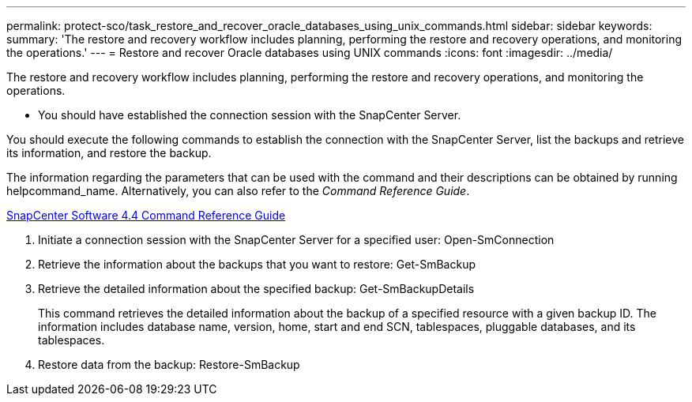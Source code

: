 ---
permalink: protect-sco/task_restore_and_recover_oracle_databases_using_unix_commands.html
sidebar: sidebar
keywords: 
summary: 'The restore and recovery workflow includes planning, performing the restore and recovery operations, and monitoring the operations.'
---
= Restore and recover Oracle databases using UNIX commands
:icons: font
:imagesdir: ../media/

[.lead]
The restore and recovery workflow includes planning, performing the restore and recovery operations, and monitoring the operations.

* You should have established the connection session with the SnapCenter Server.

You should execute the following commands to establish the connection with the SnapCenter Server, list the backups and retrieve its information, and restore the backup.

The information regarding the parameters that can be used with the command and their descriptions can be obtained by running helpcommand_name. Alternatively, you can also refer to the _Command Reference Guide_.

https://library.netapp.com/ecm/ecm_download_file/ECMLP2874313[SnapCenter Software 4.4 Command Reference Guide]

. Initiate a connection session with the SnapCenter Server for a specified user: Open-SmConnection
. Retrieve the information about the backups that you want to restore: Get-SmBackup
. Retrieve the detailed information about the specified backup: Get-SmBackupDetails
+
This command retrieves the detailed information about the backup of a specified resource with a given backup ID. The information includes database name, version, home, start and end SCN, tablespaces, pluggable databases, and its tablespaces.

. Restore data from the backup: Restore-SmBackup
